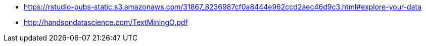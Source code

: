 * https://rstudio-pubs-static.s3.amazonaws.com/31867_8236987cf0a8444e962ccd2aec46d9c3.html#explore-your-data
* http://handsondatascience.com/TextMiningO.pdf
